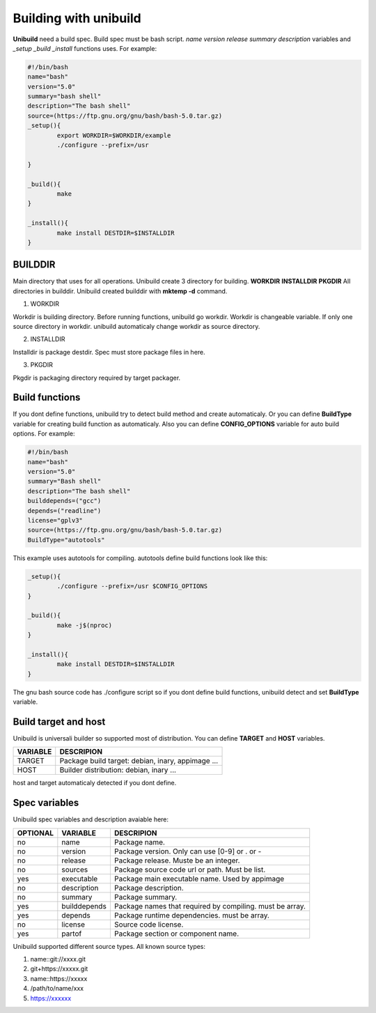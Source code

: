 Building with unibuild
======================
**Unibuild** need a build spec. Build spec must be bash script. *name* *version* *release* *summary* *description* variables and *_setup* *_build* *_install* functions uses. For example:

.. code-block:: shell

	#!/bin/bash
	name="bash"
	version="5.0"
	summary="bash shell"
	description="The bash shell"
	source=(https://ftp.gnu.org/gnu/bash/bash-5.0.tar.gz)
	_setup(){
		export WORKDIR=$WORKDIR/example
		./configure --prefix=/usr

	}

	_build(){
		make
	}

	_install(){
		make install DESTDIR=$INSTALLDIR
	}
	

BUILDDIR
^^^^^^^^
Main directory that uses for all operations. Unibuild create 3 directory for building. **WORKDIR** **INSTALLDIR** **PKGDIR**
All directories in builddir. Unibuild created builddir with **mktemp -d** command.

1. WORKDIR

Workdir is building directory. Before running functions, unibuild go workdir. Workdir is changeable variable. If only one source directory in workdir. unibuild automaticaly change workdir as source directory.

2. INSTALLDIR

Installdir is package destdir. Spec must store package files in here.

3. PKGDIR

Pkgdir is packaging directory required by target packager.

Build functions
^^^^^^^^^^^^^^^
If you dont define functions, unibuild try to detect build method and create automaticaly. Or you can define **BuildType** variable for creating build function as automaticaly. Also you can define **CONFIG_OPTIONS** variable for auto build options. For example:

.. code-block:: shell

	#!/bin/bash
	name="bash"
	version="5.0"
	summary="Bash shell"
	description="The bash shell"
	builddepends=("gcc")
	depends=("readline")
	license="gplv3"
	source=(https://ftp.gnu.org/gnu/bash/bash-5.0.tar.gz)
	BuildType="autotools"
	
This example uses autotools for compiling. autotools define build functions look like this:

.. code-block:: shell

	_setup(){
		./configure --prefix=/usr $CONFIG_OPTIONS
	}

	_build(){
		make -j$(nproc)
	}

	_install(){
		make install DESTDIR=$INSTALLDIR
	}
	
The gnu bash source code has ./configure script so if you dont define build functions, unibuild detect and set **BuildType** variable.

Build target and host
^^^^^^^^^^^^^^^^^^^^^
Unibuild is universali builder so supported most of distribution. You can define **TARGET** and **HOST** variables.

========    =================================================
VARIABLE    DESCRIPION
========    =================================================
TARGET      Package build target: debian, inary, appimage ...
HOST        Builder distribution: debian, inary ...
========    =================================================

host and target automaticaly detected if you dont define.

Spec variables
^^^^^^^^^^^^^^
Unibuild spec variables and description avaiable here:

========     ============    ========================================================
OPTIONAL     VARIABLE        DESCRIPION
========     ============    ========================================================
no           name            Package name.
no           version         Package version. Only can use [0-9] or . or -
no           release         Package release. Muste be an integer.
no           sources         Package source code url or path. Must be list.
yes          executable      Package main executable name. Used by appimage
no           description     Package description.
no           summary         Package summary.
yes          builddepends    Package names that required by compiling. must be array.
yes          depends         Package runtime dependencies. must be array.
no           license         Source code license.
yes          partof          Package section or component name.
========     ============    ========================================================

Unibuild supported different source types. All known source types:

1. name::git://xxxx.git

2. git+https://xxxxx.git

3. name::https://xxxxx

4. /path/to/name/xxx

5. https://xxxxxx

